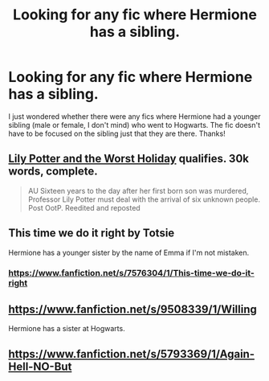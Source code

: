 #+TITLE: Looking for any fic where Hermione has a sibling.

* Looking for any fic where Hermione has a sibling.
:PROPERTIES:
:Author: shaun056
:Score: 12
:DateUnix: 1407272590.0
:DateShort: 2014-Aug-06
:FlairText: Request
:END:
I just wondered whether there were any fics where Hermione had a younger sibling (male or female, I don't mind) who went to Hogwarts. The fic doesn't have to be focused on the sibling just that they are there. Thanks!


** [[https://www.fanfiction.net/s/2477819/1/Lily-Potter-and-the-Worst-Holiday][Lily Potter and the Worst Holiday]] qualifies. 30k words, complete.

#+begin_quote
  AU Sixteen years to the day after her first born son was murdered, Professor Lily Potter must deal with the arrival of six unknown people. Post OotP. Reedited and reposted
#+end_quote
:PROPERTIES:
:Author: truncation_error
:Score: 2
:DateUnix: 1407277088.0
:DateShort: 2014-Aug-06
:END:


** This time we do it right by Totsie

Hermione has a younger sister by the name of Emma if I'm not mistaken.
:PROPERTIES:
:Author: Pornaldo
:Score: 1
:DateUnix: 1407278112.0
:DateShort: 2014-Aug-06
:END:

*** [[https://www.fanfiction.net/s/7576304/1/This-time-we-do-it-right]]
:PROPERTIES:
:Author: ryanvdb
:Score: 1
:DateUnix: 1407356173.0
:DateShort: 2014-Aug-07
:END:


** [[https://www.fanfiction.net/s/9508339/1/Willing]]

Hermione has a sister at Hogwarts.
:PROPERTIES:
:Author: Cloudborn
:Score: 1
:DateUnix: 1407665094.0
:DateShort: 2014-Aug-10
:END:


** [[https://www.fanfiction.net/s/5793369/1/Again-Hell-NO-But]]
:PROPERTIES:
:Author: alienking321
:Score: 1
:DateUnix: 1407861248.0
:DateShort: 2014-Aug-12
:END:
